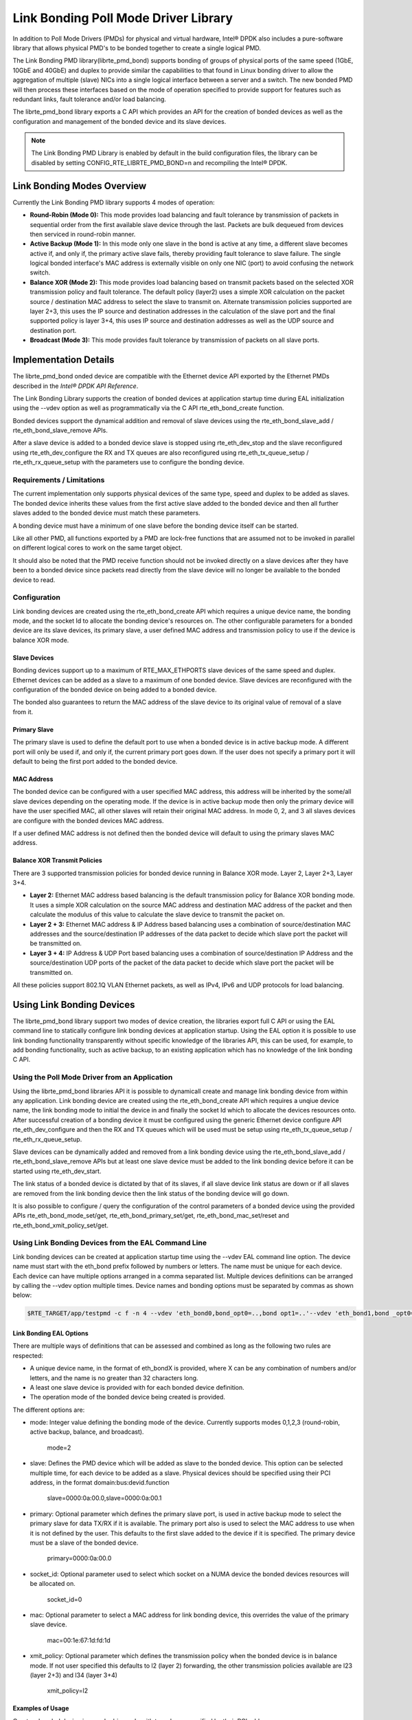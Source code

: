 ..  BSD LICENSE
    Copyright(c) 2010-2014 Intel Corporation. All rights reserved.
    All rights reserved.

    Redistribution and use in source and binary forms, with or without
    modification, are permitted provided that the following conditions
    are met:

    * Redistributions of source code must retain the above copyright
    notice, this list of conditions and the following disclaimer.
    * Redistributions in binary form must reproduce the above copyright
    notice, this list of conditions and the following disclaimer in
    the documentation and/or other materials provided with the
    distribution.
    * Neither the name of Intel Corporation nor the names of its
    contributors may be used to endorse or promote products derived
    from this software without specific prior written permission.

    THIS SOFTWARE IS PROVIDED BY THE COPYRIGHT HOLDERS AND CONTRIBUTORS
    "AS IS" AND ANY EXPRESS OR IMPLIED WARRANTIES, INCLUDING, BUT NOT
    LIMITED TO, THE IMPLIED WARRANTIES OF MERCHANTABILITY AND FITNESS FOR
    A PARTICULAR PURPOSE ARE DISCLAIMED. IN NO EVENT SHALL THE COPYRIGHT
    OWNER OR CONTRIBUTORS BE LIABLE FOR ANY DIRECT, INDIRECT, INCIDENTAL,
    SPECIAL, EXEMPLARY, OR CONSEQUENTIAL DAMAGES (INCLUDING, BUT NOT
    LIMITED TO, PROCUREMENT OF SUBSTITUTE GOODS OR SERVICES; LOSS OF USE,
    DATA, OR PROFITS; OR BUSINESS INTERRUPTION) HOWEVER CAUSED AND ON ANY
    THEORY OF LIABILITY, WHETHER IN CONTRACT, STRICT LIABILITY, OR TORT
    (INCLUDING NEGLIGENCE OR OTHERWISE) ARISING IN ANY WAY OUT OF THE USE
    OF THIS SOFTWARE, EVEN IF ADVISED OF THE POSSIBILITY OF SUCH DAMAGE.

Link Bonding Poll Mode Driver Library
=====================================

In addition to Poll Mode Drivers (PMDs) for physical and virtual hardware,
Intel® DPDK also includes a pure-software library that
allows physical PMD's to be bonded together to create a single logical PMD.

|link_bonding|

The Link Bonding PMD library(librte_pmd_bond) supports bonding of groups of physical ports of the same speed (1GbE, 10GbE and 40GbE) and
duplex to provide similar the capabilities to that found in Linux bonding driver to allow the aggregation of multiple (slave) NICs
into a single logical interface between a server and a switch.
The new bonded PMD will then process these interfaces based on the mode of operation specified to provide support for features
such as redundant links, fault tolerance and/or load balancing.

The librte_pmd_bond library exports a C API which provides an API for the creation of bonded devices
as well as the configuration and management of the bonded device and its slave devices.

.. note::

    The Link Bonding PMD Library is enabled by default in the build configuration files,
    the library can be disabled by setting CONFIG_RTE_LIBRTE_PMD_BOND=n and recompiling the Intel® DPDK.

Link Bonding Modes Overview
---------------------------

Currently the Link Bonding PMD library supports 4 modes of operation:

*   **Round-Robin (Mode 0):**
    This mode provides load balancing and fault tolerance by transmission of packets
    in sequential order from the first available slave device through the last.
    Packets are bulk dequeued from devices then serviced in round-robin manner.

*   **Active Backup (Mode 1):**
    In this mode only one slave in the bond is active at any time, a different slave becomes active if,
    and only if, the primary active slave fails,
    thereby providing fault tolerance to slave failure.
    The single logical bonded interface's MAC address is externally visible on only one NIC (port)
    to avoid confusing the network switch.

*   **Balance XOR (Mode 2):**
    This mode provides load balancing based on transmit packets based on the selected XOR transmission policy and fault tolerance.
    The default policy (layer2) uses a simple XOR calculation on the packet source / destination MAC address to select the slave to transmit on.
    Alternate transmission policies supported are layer 2+3, this uses the IP source and destination addresses in the calculation of the slave port and
    the final supported policy is layer 3+4, this uses IP source and destination addresses as well as the UDP source and destination port.

*   **Broadcast (Mode 3):**
    This mode provides fault tolerance by transmission of packets on all slave ports.

Implementation Details
----------------------

The librte_pmd_bond onded device are compatible with the Ethernet device API exported by the Ethernet PMDs described in the *Intel® DPDK API Reference*.

The Link Bonding Library supports the creation of bonded devices at application startup time during EAL initialization using the
--vdev option as well as programmatically via the C API rte_eth_bond_create function.

Bonded devices support the dynamical addition and removal of slave devices using
the rte_eth_bond_slave_add / rte_eth_bond_slave_remove APIs.

After a slave device is added to a bonded device slave is stopped using
rte_eth_dev_stop and the slave reconfigured using rte_eth_dev_configure the RX and TX queues are also reconfigured
using rte_eth_tx_queue_setup / rte_eth_rx_queue_setup with the parameters use to configure the bonding device.

Requirements / Limitations
~~~~~~~~~~~~~~~~~~~~~~~~~~

The current implementation only supports physical devices of the same type, speed and duplex to be added as slaves.
The bonded device inherits these values from the first active slave added to the bonded device
and then all further slaves added to the bonded device must match these parameters.

A bonding device must have a minimum of one slave before the bonding device itself can be started.

Like all other PMD, all functions exported by a PMD are lock-free functions that are assumed
not to be invoked in parallel on different logical cores to work on the same target object.

It should also be noted that the PMD receive function should not be invoked directly on a slave devices after they have
been to a bonded device since packets read directly from the slave device will no longer be available to the bonded device to read.

Configuration
~~~~~~~~~~~~~

Link bonding devices are created using the rte_eth_bond_create API
which requires a unique device name, the bonding mode,
and the socket Id to allocate the bonding device's resources on.
The other configurable parameters for a bonded device are its slave devices, its primary slave,
a user defined MAC address and transmission policy to use if the device is balance XOR mode.

Slave Devices
^^^^^^^^^^^^^

Bonding devices support up to a maximum of RTE_MAX_ETHPORTS slave devices of the same speed and duplex.
Ethernet devices can be added as a slave to a maximum of one bonded device.
Slave devices are reconfigured with the configuration of the bonded device on being added to a bonded device.

The bonded also guarantees to return the MAC address of the slave device to its original value of removal of a slave from it.

Primary Slave
^^^^^^^^^^^^^

The primary slave is used to define the default port to use when a bonded device is in active backup mode.
A different port will only be used if, and only if, the current primary port goes down.
If the user does not specify a primary port it will default to being the first port added to the bonded device.

MAC Address
^^^^^^^^^^^

The bonded device can be configured with a user specified MAC address,
this address will be inherited by the some/all slave devices depending on the operating mode.
If the device is in active backup mode then only the primary device will have the user specified MAC,
all other slaves will retain their original MAC address.
In mode 0, 2, and 3 all slaves devices are configure with the bonded devices MAC address.

If a user defined MAC address is not defined then the bonded device will default to using the primary slaves MAC address.

Balance XOR Transmit Policies
^^^^^^^^^^^^^^^^^^^^^^^^^^^^^

There are 3 supported transmission policies for bonded device running in Balance XOR mode. Layer 2, Layer 2+3, Layer 3+4.

*   **Layer 2:**   Ethernet MAC address based balancing is the default transmission policy for Balance XOR bonding mode.
    It uses a simple XOR calculation on the source MAC address and destination MAC address of the packet and
    then calculate the modulus of this value to calculate the slave device to transmit the packet on.

*   **Layer 2 + 3:** Ethernet MAC address & IP Address based balancing uses a combination of source/destination MAC addresses and
    the source/destination IP addresses of the data packet to decide which slave port the packet will be transmitted on.

*   **Layer 3 + 4:**  IP Address & UDP Port based  balancing uses a combination of source/destination IP Address and
    the source/destination UDP ports of the packet of the data packet to decide which slave port the packet will be transmitted on.

All these policies support 802.1Q VLAN Ethernet packets, as well as IPv4, IPv6 and UDP protocols for load balancing.

Using Link Bonding Devices
--------------------------

The librte_pmd_bond library support two modes of device creation, the libraries export full C API or
using the EAL command line to statically configure link bonding devices at application startup.
Using the EAL option it is possible to use link bonding functionality transparently without specific knowledge of the libraries API,
this can be used, for example, to add bonding functionality, such as active backup,
to an existing application which has no knowledge of the link bonding C API.

Using the Poll Mode Driver from an Application
~~~~~~~~~~~~~~~~~~~~~~~~~~~~~~~~~~~~~~~~~~~~~~

Using the librte_pmd_bond libraries API it is possible to dynamicall create and manage link bonding device from within any application.
Link bonding device are created using the rte_eth_bond_create API which requires a unqiue device name,
the link bonding mode to initial the device in and finally the socket Id which to allocate the devices resources onto.
After successful creation of a bonding device it must be configured using the generic Ethernet device configure API rte_eth_dev_configure
and then the RX and TX queues which will be used must be setup using rte_eth_tx_queue_setup / rte_eth_rx_queue_setup.

Slave devices can be dynamically added and removed from a link bonding device using the rte_eth_bond_slave_add / rte_eth_bond_slave_remove
APIs but at least one slave device must be added to the link bonding device before it can be started using rte_eth_dev_start.

The link status of a bonded device is dictated by that of its slaves, if all slave device link status are down or
if all slaves are removed from the link bonding device then the link status of the bonding device will go down.

It is also possible to configure / query the configuration of the control parameters of a bonded device using the provided APIs
rte_eth_bond_mode_set/get, rte_eth_bond_primary_set/get, rte_eth_bond_mac_set/reset and rte_eth_bond_xmit_policy_set/get.

Using Link Bonding Devices from the EAL Command Line
~~~~~~~~~~~~~~~~~~~~~~~~~~~~~~~~~~~~~~~~~~~~~~~~~~~~

Link bonding devices can be created at application startup time using the --vdev EAL command line option.
The device name must start with the eth_bond prefix followed by numbers or letters. The name must be unique for each device.
Each device can have multiple options arranged in a comma separated list.
Multiple devices definitions can be arranged by calling the --vdev option multiple times.
Device names and bonding options must be separated by commas as shown below:

.. code-block:: console

    $RTE_TARGET/app/testpmd -c f -n 4 --vdev 'eth_bond0,bond_opt0=..,bond opt1=..'--vdev 'eth_bond1,bond _opt0=..,bond_opt1=..'

Link Bonding EAL Options
^^^^^^^^^^^^^^^^^^^^^^^^

There are multiple ways of definitions that can be assessed and combined as long as the following two rules are respected:

*   A unique device name, in the format of eth_bondX is provided,
    where X can be any combination of numbers and/or letters,
    and the name is no greater than 32 characters long.

*   A least one slave device is provided with for each bonded device definition.

*   The operation mode of the bonded device being created is provided.

The different options are:

*   mode: Integer value defining the bonding mode of the device.
    Currently supports modes 0,1,2,3 (round-robin, active backup, balance, and broadcast).

        mode=2

*   slave: Defines the PMD device which will be added as slave to the bonded device.
    This option can be selected multiple time, for each device to be added as a slave.
    Physical devices should be specified using their PCI address, in the format domain:bus:devid.function

        slave=0000:0a:00.0,slave=0000:0a:00.1

*   primary: Optional parameter which defines the primary slave port,
    is used in active backup mode to select the primary slave for data TX/RX if it is available.
    The primary port also is used to select the MAC address to use when it is not defined by the user.
    This defaults to the first slave added to the device if it is specified.
    The primary device must be a slave of the bonded device.

        primary=0000:0a:00.0

*   socket_id: Optional parameter used to select which socket on a NUMA device the bonded devices resources will be allocated on.

        socket_id=0

*   mac: Optional parameter to select a MAC address for link bonding device, this overrides the value of the primary slave device.

        mac=00:1e:67:1d:fd:1d

*   xmit_policy: Optional parameter which defines the transmission policy when the bonded device is in  balance mode.
    If not user specified this defaults to l2 (layer 2) forwarding,
    the other transmission policies available are l23 (layer 2+3) and l34 (layer 3+4)

        xmit_policy=l2

Examples of Usage
^^^^^^^^^^^^^^^^^

Create a bonded device in round robin mode with two slaves specified by their PCI address:

.. code-block:: console

    $RTE_TARGET/app/testpmd -c '0xf' -n 4 --vdev 'eth_bond0,mode=0, slave=0000:00a:00.01,slave=0000:004:00.00' -- --port-topology=chained

Create a bonded device in round robin mode with two slaves specified by their PCI address and an overriding MAC address:

.. code-block:: console

    $RTE_TARGET/app/testpmd -c '0xf' -n 4 --vdev 'eth_bond0,mode=0, slave=0000:00a:00.01,slave=0000:004:00.00,mac=00:1e:67:1d:fd:1d' -- --port-topology=chained

Create a bonded device in active backup mode with two slaves specified, and a primary slave specified by their PCI addresses:

.. code-block:: console

    $RTE_TARGET/app/testpmd -c '0xf' -n 4 --vdev 'eth_bond0,mode=1, slave=0000:00a:00.01,slave=0000:004:00.00,primary=0000:00a:00.01' -- --port-topology=chained

Create a bonded device in balance mode with two slaves specified by their PCI addresses, and a transmission policy of layer 3 + 4 forwarding:

.. code-block:: console

    $RTE_TARGET/app/testpmd -c '0xf' -n 4 --vdev 'eth_bond0,mode=2, slave=0000:00a:00.01,slave=0000:004:00.00,xmit_policy=l34' -- --port-topology=chained

.. |link_bonding| image:: img/link_bonding.png
